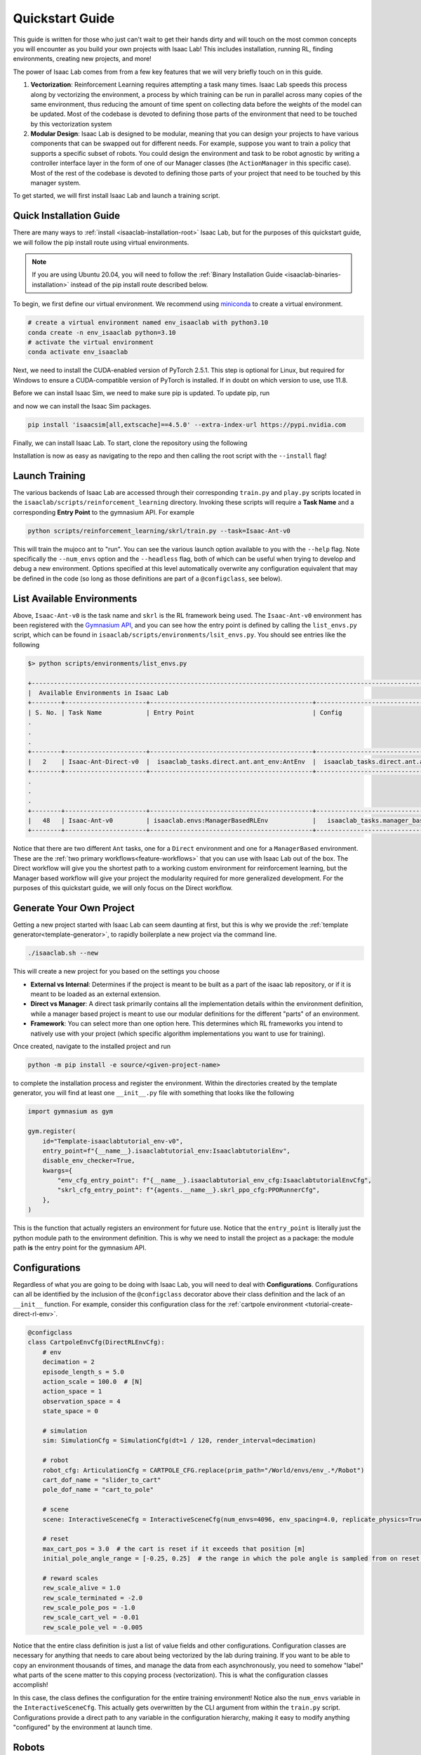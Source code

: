 .. _isaac-lab-quickstart:

Quickstart Guide
=======================


This guide is written for those who just can't wait to get their hands dirty and will touch on the most common concepts you will encounter as you build your own
projects with Isaac Lab! This includes installation, running RL, finding environments, creating new projects, and more!

The power of Isaac Lab comes from from a few key features that we will very briefly touch on in this guide.

1) **Vectorization**: Reinforcement Learning requires attempting a task many times. Isaac Lab speeds this process along by vectorizing the
   environment, a process by which training can be run in parallel across many copies of the same environment, thus reducing the amount of time
   spent on collecting data before the weights of the model can be updated. Most of the codebase is devoted to defining those parts of the environment
   that need to be touched by this vectorization system

2) **Modular Design**: Isaac Lab is designed to be modular, meaning that you can design your projects to have various components that can be
   swapped out for different needs. For example, suppose you want to train a policy that supports a specific subset of robots.  You could design
   the environment and task to be robot agnostic by writing a controller interface layer in the form of one of our Manager classes (the ``ActionManager``
   in this specific case). Most of the rest of the codebase is devoted to defining those parts of your project that need to be touched by this manager system.

To get started, we will first install Isaac Lab and launch a training script.

Quick Installation Guide
-------------------------

There are many ways to :ref:`install <isaaclab-installation-root>` Isaac Lab, but for the purposes of this quickstart guide, we will follow the
pip install route using virtual environments.


.. note::

   If you are using Ubuntu 20.04, you will need to follow the :ref:`Binary Installation Guide <isaaclab-binaries-installation>` instead of the pip install route described below.


To begin, we first define our virtual environment. We recommend using `miniconda <https://docs.conda.io/en/latest/miniconda.html>`_ to create a virtual environment.


.. code-block:: bash

    # create a virtual environment named env_isaaclab with python3.10
    conda create -n env_isaaclab python=3.10
    # activate the virtual environment
    conda activate env_isaaclab

Next, we need to install the CUDA-enabled version of PyTorch 2.5.1. This step is optional for Linux, but required for Windows to ensure a CUDA-compatible version of PyTorch is installed. If in doubt on which
version to use, use 11.8.

.. tab-set::

    .. tab-item:: CUDA 11

        .. code-block:: bash

            pip install torch==2.5.1 torchvision==0.20.1 --index-url https://download.pytorch.org/whl/cu118

    .. tab-item:: CUDA 12

        .. code-block:: bash

            pip install torch==2.5.1 torchvision==0.20.1 --index-url https://download.pytorch.org/whl/cu121

Before we can install Isaac Sim, we need to make sure pip is updated.  To update pip, run

.. tab-set::
    :sync-group: os

    .. tab-item:: :icon:`fa-brands fa-linux` Linux
        :sync: linux

        .. code-block:: bash

            pip install --upgrade pip

    .. tab-item:: :icon:`fa-brands fa-windows` Windows
        :sync: windows

        .. code-block:: batch

            python -m pip install --upgrade pip

and now we can install the Isaac Sim packages.

.. code-block:: none

    pip install 'isaacsim[all,extscache]==4.5.0' --extra-index-url https://pypi.nvidia.com

Finally, we can install Isaac Lab.  To start, clone the repository using the following

.. tab-set::

   .. tab-item:: SSH

      .. code:: bash

         git clone git@github.com:isaac-sim/IsaacLab.git

   .. tab-item:: HTTPS

      .. code:: bash

         git clone https://github.com/isaac-sim/IsaacLab.git

Installation is now as easy as navigating to the repo and then calling the root script with the ``--install`` flag!

.. tab-set::
   :sync-group: os

   .. tab-item:: :icon:`fa-brands fa-linux` Linux
      :sync: linux

      .. code:: bash

         ./isaaclab.sh --install # or "./isaaclab.sh -i"

   .. tab-item:: :icon:`fa-brands fa-windows` Windows
      :sync: windows

      .. code:: bash

         isaaclab.bat --install :: or "isaaclab.bat -i"


Launch Training
-------------------

The various backends of Isaac Lab are accessed through their corresponding ``train.py`` and ``play.py`` scripts located in the ``isaaclab/scripts/reinforcement_learning`` directory.
Invoking these scripts will require a **Task Name** and a corresponding **Entry Point** to the gymnasium API. For example

.. code-block:: bash

    python scripts/reinforcement_learning/skrl/train.py --task=Isaac-Ant-v0

This will train the mujoco ant to "run".  You can see the various launch option available to you with the ``--help`` flag.  Note specifically the ``--num_envs`` option and the ``--headless`` flag,
both of which can be useful when trying to develop and debug a new environment. Options specified at this level automatically overwrite any configuration equivalent that may be defined in the code
(so long as those definitions are part of a ``@configclass``, see below).

List Available Environments
-----------------------------

Above, ``Isaac-Ant-v0`` is the task name and ``skrl`` is the RL framework being used.  The ``Isaac-Ant-v0`` environment
has been registered with the `Gymnasium API <https://gymnasium.farama.org/>`_, and you can see how the entry point is defined
by calling the ``list_envs.py`` script, which can be found in ``isaaclab/scripts/environments/lsit_envs.py``. You should see entries like the following

.. code-block:: bash

    $> python scripts/environments/list_envs.py

    +--------------------------------------------------------------------------------------------------------------------------------------------+
    |  Available Environments in Isaac Lab
    +--------+----------------------+--------------------------------------------+---------------------------------------------------------------+
    | S. No. | Task Name            | Entry Point                                | Config
    .
    .
    .
    +--------+----------------------+--------------------------------------------+---------------------------------------------------------------+
    |   2    | Isaac-Ant-Direct-v0  |  isaaclab_tasks.direct.ant.ant_env:AntEnv  |  isaaclab_tasks.direct.ant.ant_env:AntEnvCfg
    +--------+----------------------+--------------------------------------------+---------------------------------------------------------------+
    .
    .
    .
    +--------+----------------------+--------------------------------------------+---------------------------------------------------------------+
    |   48   | Isaac-Ant-v0         | isaaclab.envs:ManagerBasedRLEnv            |   isaaclab_tasks.manager_based.classic.ant.ant_env_cfg:AntEnvCfg
    +--------+----------------------+--------------------------------------------+---------------------------------------------------------------+

Notice that there are two different ``Ant`` tasks, one for a ``Direct`` environment and one for a ``ManagerBased`` environment.
These are the :ref:`two primary workflows<feature-workflows>` that you can use with Isaac Lab out of the box. The Direct workflow will give you the
shortest path to a working custom environment for reinforcement learning, but the Manager based workflow will give your project the modularity required
for more generalized development.  For the purposes of this quickstart guide, we will only focus on the Direct workflow.


Generate Your Own Project
--------------------------

Getting a new project started with Isaac Lab can seem daunting at first, but this is why we provide the :ref:`template
generator<template-generator>`, to rapidly boilerplate a new project via the command line.

.. code-block:: bash

    ./isaaclab.sh --new

This will create a new project for you based on the settings you choose

* **External vs Internal**: Determines if the project is meant to be built as a part of the isaac lab repository, or if
  it is meant to be loaded as an external extension.
* **Direct vs Manager**: A direct task primarily contains all the implementation details within the environment definition,
  while a manager based project is meant to use our modular definitions for the different "parts" of an environment.
* **Framework**: You can select more than one option here.  This determines which RL frameworks you intend to natively use with your project
  (which specific algorithm implementations you want to use for training).

Once created, navigate to the installed project and run

.. code-block:: bash

    python -m pip install -e source/<given-project-name>

to complete the installation process and register the environment.  Within the directories created by the template
generator, you will find at least one ``__init__.py`` file with something that looks like the following

.. code-block:: python

    import gymnasium as gym

    gym.register(
        id="Template-isaaclabtutorial_env-v0",
        entry_point=f"{__name__}.isaaclabtutorial_env:IsaaclabtutorialEnv",
        disable_env_checker=True,
        kwargs={
            "env_cfg_entry_point": f"{__name__}.isaaclabtutorial_env_cfg:IsaaclabtutorialEnvCfg",
            "skrl_cfg_entry_point": f"{agents.__name__}.skrl_ppo_cfg:PPORunnerCfg",
        },
    )

This is the function that actually registers an environment for future use.  Notice that the ``entry_point`` is literally
just the python module path to the environment definition.  This is why we need to install the project as a package: the module path **is** the
entry point for the gymnasium API.

Configurations
---------------

Regardless of what you are going to be doing with Isaac Lab, you will need to deal with **Configurations**. Configurations
can all be identified by the inclusion of the ``@configclass`` decorator above their class definition and the lack of an ``__init__`` function. For example, consider
this configuration class for the :ref:`cartpole environment <tutorial-create-direct-rl-env>`.

.. code-block:: python

    @configclass
    class CartpoleEnvCfg(DirectRLEnvCfg):
        # env
        decimation = 2
        episode_length_s = 5.0
        action_scale = 100.0  # [N]
        action_space = 1
        observation_space = 4
        state_space = 0

        # simulation
        sim: SimulationCfg = SimulationCfg(dt=1 / 120, render_interval=decimation)

        # robot
        robot_cfg: ArticulationCfg = CARTPOLE_CFG.replace(prim_path="/World/envs/env_.*/Robot")
        cart_dof_name = "slider_to_cart"
        pole_dof_name = "cart_to_pole"

        # scene
        scene: InteractiveSceneCfg = InteractiveSceneCfg(num_envs=4096, env_spacing=4.0, replicate_physics=True)

        # reset
        max_cart_pos = 3.0  # the cart is reset if it exceeds that position [m]
        initial_pole_angle_range = [-0.25, 0.25]  # the range in which the pole angle is sampled from on reset [rad]

        # reward scales
        rew_scale_alive = 1.0
        rew_scale_terminated = -2.0
        rew_scale_pole_pos = -1.0
        rew_scale_cart_vel = -0.01
        rew_scale_pole_vel = -0.005

Notice that the entire class definition is just a list of value fields and other configurations. Configuration classes are
necessary for anything that needs to care about being vectorized by the lab during training. If you want to be able to copy an
environment thousands of times, and manage the data from each asynchronously, you need to somehow "label" what parts of the scene matter
to this copying process (vectorization). This is what the configuration classes accomplish!

In this case, the class defines the configuration for the entire training environment! Notice also the ``num_envs`` variable in the ``InteractiveSceneCfg``. This actually gets overwritten
by the CLI argument from within the ``train.py`` script.  Configurations provide a direct path to any variable in the configuration hierarchy, making it easy
to modify anything "configured" by the environment at launch time.

Robots
-------

Robots are entirely defined as instances of configurations within Isaac Lab.  If you examine ``source/isaaclab_assets/isaaclab_assets/robots``, you will see a number of files, each of which
contains configurations for the robot in question.  The purpose of these individual files is to better define scope for all the different robots, but there is nothing preventing
you from :ref:`adding your own <tutorial-add-new-robot>` to your project or even to the ``isaaclab`` repository! For example, consider the following configuration for
the Dofbot

.. code-block:: python

    import isaaclab.sim as sim_utils
    from isaaclab.actuators import ImplicitActuatorCfg
    from isaaclab.assets.articulation import ArticulationCfg
    from isaaclab.utils.assets import ISAAC_NUCLEUS_DIR

    DOFBOT_CONFIG = ArticulationCfg(
        spawn=sim_utils.UsdFileCfg(
            usd_path=f"{ISAAC_NUCLEUS_DIR}/Robots/Dofbot/dofbot.usd",
            rigid_props=sim_utils.RigidBodyPropertiesCfg(
                disable_gravity=False,
                max_depenetration_velocity=5.0,
            ),
            articulation_props=sim_utils.ArticulationRootPropertiesCfg(
                enabled_self_collisions=True, solver_position_iteration_count=8, solver_velocity_iteration_count=0
            ),
        ),
        init_state=ArticulationCfg.InitialStateCfg(
            joint_pos={
                "joint1": 0.0,
                "joint2": 0.0,
                "joint3": 0.0,
                "joint4": 0.0,
            },
            pos=(0.25, -0.25, 0.0),
        ),
        actuators={
            "front_joints": ImplicitActuatorCfg(
                joint_names_expr=["joint[1-2]"],
                effort_limit_sim=100.0,
                velocity_limit_sim=100.0,
                stiffness=10000.0,
                damping=100.0,
            ),
            "joint3_act": ImplicitActuatorCfg(
                joint_names_expr=["joint3"],
                effort_limit_sim=100.0,
                velocity_limit_sim=100.0,
                stiffness=10000.0,
                damping=100.0,
            ),
            "joint4_act": ImplicitActuatorCfg(
                joint_names_expr=["joint4"],
                effort_limit_sim=100.0,
                velocity_limit_sim=100.0,
                stiffness=10000.0,
                damping=100.0,
            ),
        },
    )

This completely defines the dofbot! You could copy this into a ``.py`` file and import it as a module and you would be able to use the dofbot in
your own lab sims. One common feature you will see in any config defining things with state is the presence of an ``InitialStateCfg``.  Remember, the configurations
are what informs vectorization, and it's the ``InitialStateCfg`` that describes the state of the joints of our robot when it gets created in each environment. The
``ImplicitActuatorCfg`` defines the joints of the robot using the default actuation model determined by the joint time.  Not all joints need to be actuated, but you
will get warnings if you don't.  If you aren't planning on using those undefined joints, you can generally ignore these.

Apps and Sims
--------------

Using the simulation means launching the Isaac Sim app to provide simulation context. If you are not running a task defined by the standard workflows, then you
are responsible for creating the app, managing the context, and stepping the simulation forward through time.  This is the "third workflow": a **Standalone** app, which
is what we call the scripts for the frameworks, demos, benchmarks, etc...

The Standalone workflow gives you total control over *everything* in the app and simulation
context. Developing standalone apps is discussed at length in the `Isaac Sim documentation <https://docs.isaacsim.omniverse.nvidia.com/latest/index.html>`_ but there
are a few points worth touching on that can be incredibly useful.

.. code-block:: python

    import argparse

    from isaaclab.app import AppLauncher
    # add argparse arguments
    parser = argparse.ArgumentParser(
        description="This script demonstrates adding a custom robot to an Isaac Lab environment."
    )
    parser.add_argument("--num_envs", type=int, default=1, help="Number of environments to spawn.")
    # append AppLauncher cli args
    AppLauncher.add_app_launcher_args(parser)
    # parse the arguments
    args_cli = parser.parse_args()

    # launch omniverse app
    app_launcher = AppLauncher(args_cli)
    simulation_app = app_launcher.app

The ``AppLauncher`` is the entrypoint to any and all Isaac Sim applications, like Isaac Lab! *Many Isaac Lab and Isaac Sim modules
cannot be imported until the app is launched!*.  This is done on the second to last line of the code above, when the ``AppLauncher`` is constructed.
The ``app_launcher.app`` is our interface to the Kit App Framework; the broader interstitial code that binds the simulation to things the extension
management system, or the GUI, etc...  In the standalone workflow, this interface, often called the ``simulation_app`` is predominantly used
to check if the simulation is running, and cleanup after the simulation finishes.
